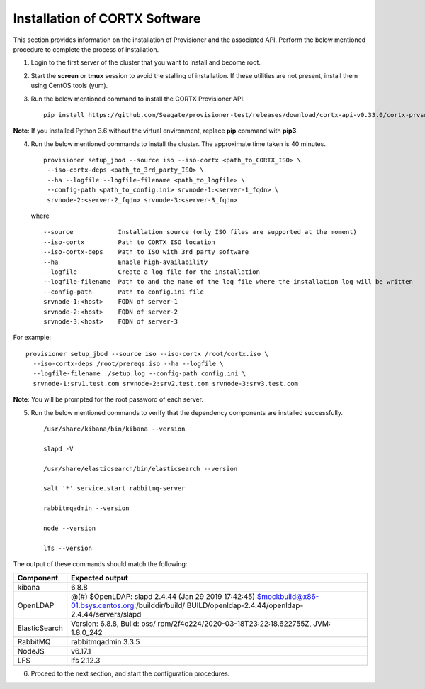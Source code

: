 ******************************
Installation of CORTX Software
******************************

This section provides information on the installation of Provisioner and the associated API. Perform the below mentioned procedure to complete the process of installation.

1. Login to the first server of the cluster that you want to install and become root.

2. Start the **screen** or **tmux** session to avoid the stalling of installation. If these utilities are not present, install them using CentOS tools (yum).

3. Run the below mentioned command to install the CORTX Provisioner API.

   ::

    pip install https://github.com/Seagate/provisioner-test/releases/download/cortx-api-v0.33.0/cortx-prvsnr-0.33.0.tar.gz

**Note**: If you installed Python 3.6 without the virtual environment, replace **pip** command with **pip3**.

4. Run the below mentioned commands to install the cluster. The approximate time taken is 40 minutes.

   ::

    provisioner setup_jbod --source iso --iso-cortx <path_to_CORTX_ISO> \
     --iso-cortx-deps <path_to_3rd_party_ISO> \
     --ha --logfile --logfile-filename <path_to_logfile> \
     --config-path <path_to_config.ini> srvnode-1:<server-1_fqdn> \
     srvnode-2:<server-2_fqdn> srvnode-3:<server-3_fqdn>

   where

   ::

    --source            Installation source (only ISO files are supported at the moment)
    --iso-cortx         Path to CORTX ISO location
    --iso-cortx-deps    Path to ISO with 3rd party software
    --ha                Enable high-availability
    --logfile           Create a log file for the installation
    --logfile-filename  Path to and the name of the log file where the installation log will be written
    --config-path       Path to config.ini file
    srvnode-1:<host>    FQDN of server-1
    srvnode-2:<host>    FQDN of server-2
    srvnode-3:<host>    FQDN of server-3

For example:

::

 provisioner setup_jbod --source iso --iso-cortx /root/cortx.iso \
   --iso-cortx-deps /root/prereqs.iso --ha --logfile \
   --logfile-filename ./setup.log --config-path config.ini \
   srvnode-1:srv1.test.com srvnode-2:srv2.test.com srvnode-3:srv3.test.com

**Note**: You will be prompted for the root password of each server.

5. Run the below mentioned commands to verify that the dependency components are installed successfully.

   ::

    /usr/share/kibana/bin/kibana --version

    slapd -V

    /usr/share/elasticsearch/bin/elasticsearch --version

    salt '*' service.start rabbitmq-server

    rabbitmqadmin --version

    node --version

    lfs --version

The output of these commands should match the following:

+---------------+-----------------------------------------------------+
| **Component** |                 **Expected output**                 |
+---------------+-----------------------------------------------------+
| kibana        | 6.8.8                                               |
+---------------+-----------------------------------------------------+
| OpenLDAP      | @(#) $OpenLDAP: slapd 2.4.44 (Jan 29 2019 17:42:45) |
|               | $mockbuild@x86-01.bsys.centos.org:/builddir/build/  |
|               | BUILD/openldap-2.4.44/openldap-2.4.44/servers/slapd |
+---------------+-----------------------------------------------------+
| ElasticSearch | Version: 6.8.8, Build: oss/                         |
|               | rpm/2f4c224/2020-03-18T23:22:18.622755Z,            |
|               | JVM: 1.8.0_242                                      |
+---------------+-----------------------------------------------------+
| RabbitMQ      | rabbitmqadmin 3.3.5                                 |
+---------------+-----------------------------------------------------+
| NodeJS        | v6.17.1                                             |
+---------------+-----------------------------------------------------+
| LFS           | lfs 2.12.3                                          |
+---------------+-----------------------------------------------------+

6. Proceed to the next section, and start the configuration procedures.

